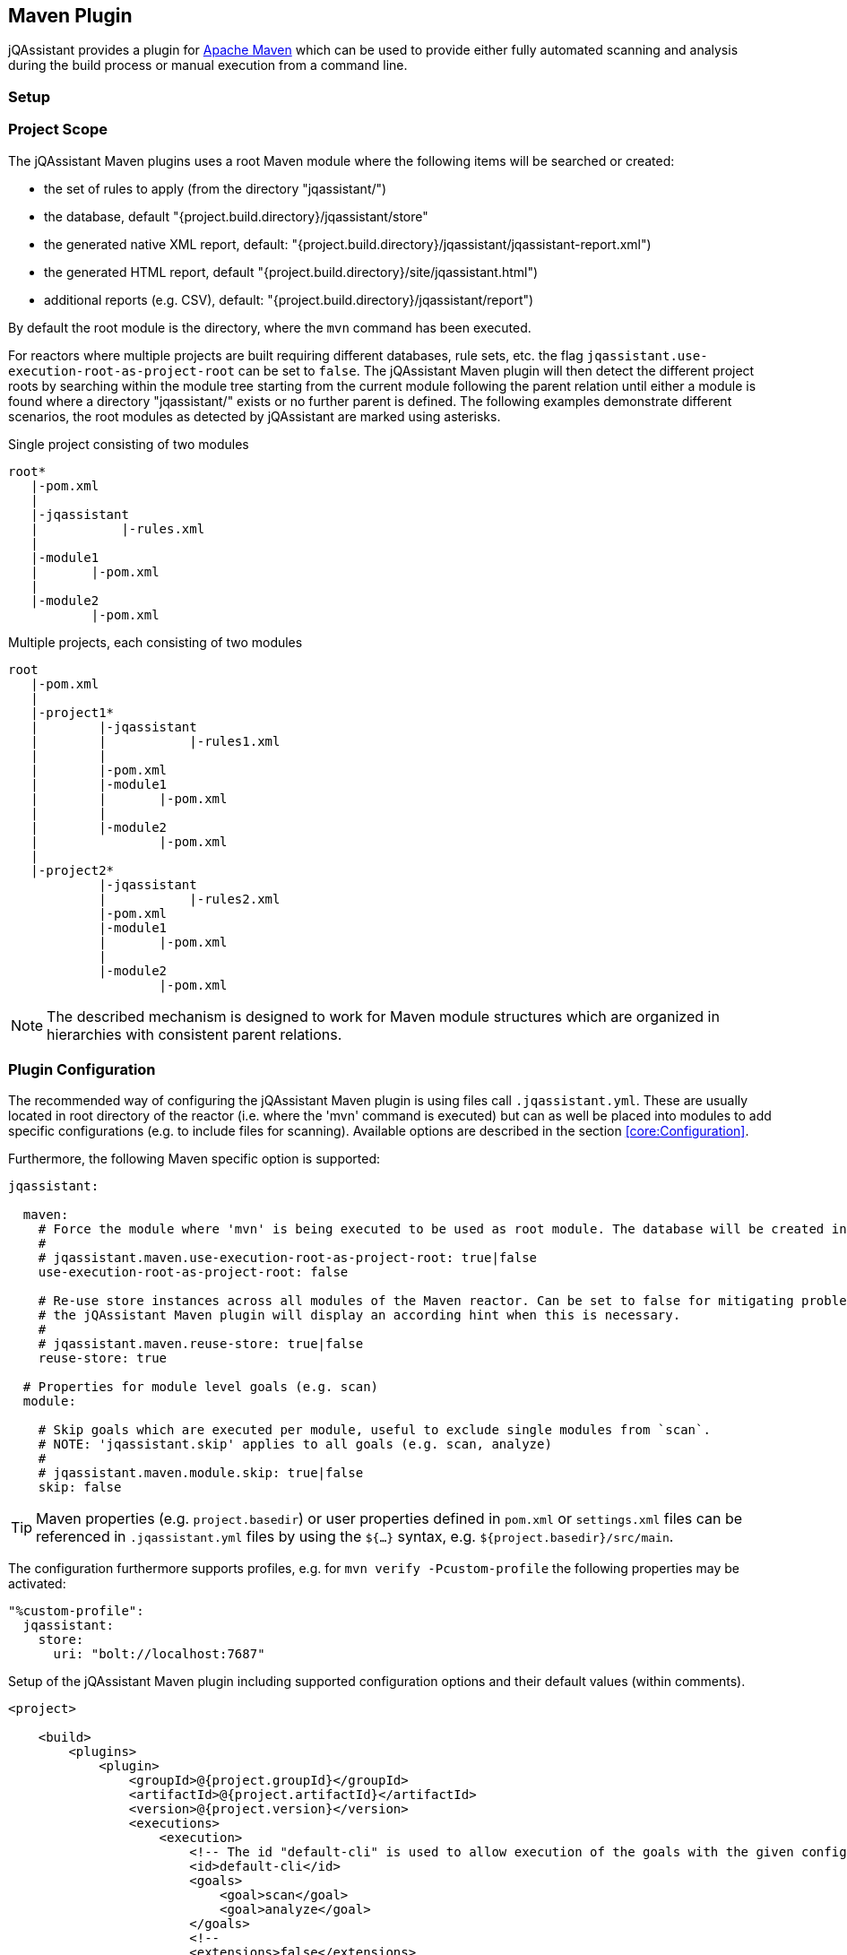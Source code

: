 
== Maven Plugin

jQAssistant provides a plugin for http://maven.apache.org[Apache Maven] which can be used to provide either fully automated scanning and analysis during the build
process or manual execution from a command line.

=== Setup

[[ProjectScope]]
=== Project Scope

The jQAssistant Maven plugins uses a root Maven module where the following items will be searched or created:

- the set of rules to apply (from the directory "jqassistant/")
- the database, default "{project.build.directory}/jqassistant/store"
- the generated native XML report, default: "{project.build.directory}/jqassistant/jqassistant-report.xml")
- the generated HTML report, default "{project.build.directory}/site/jqassistant.html")
- additional reports (e.g. CSV), default: "{project.build.directory}/jqassistant/report")

By default the root module is the directory, where the `mvn` command has been executed.

For reactors where multiple projects are built requiring different databases, rule sets, etc. the flag
`jqassistant.use-execution-root-as-project-root` can be set to `false`.
The jQAssistant Maven plugin will then detect the different project roots by searching within the module tree starting from the current module following the
parent relation until either a module is found where a directory "jqassistant/" exists or no further parent is defined.
The following examples demonstrate different scenarios, the root modules as detected by jQAssistant are marked using asterisks.

.Single project consisting of two modules
[source]
----
root*
   |-pom.xml
   |
   |-jqassistant
   |           |-rules.xml
   |
   |-module1
   |       |-pom.xml
   |
   |-module2
           |-pom.xml
----

.Multiple projects, each consisting of two modules
[source]
----
root
   |-pom.xml
   |
   |-project1*
   |        |-jqassistant
   |        |           |-rules1.xml
   |        |
   |        |-pom.xml
   |        |-module1
   |        |       |-pom.xml
   |        |
   |        |-module2
   |                |-pom.xml
   |
   |-project2*
            |-jqassistant
            |           |-rules2.xml
            |-pom.xml
            |-module1
            |       |-pom.xml
            |
            |-module2
                    |-pom.xml
----

NOTE: The described mechanism is designed to work for Maven module structures which are organized in hierarchies with consistent parent relations.

=== Plugin Configuration

The recommended way of configuring the jQAssistant Maven plugin is using files call `.jqassistant.yml`.
These are usually located in root directory of the reactor (i.e. where the 'mvn' command is executed) but can as well be placed into modules to add specific configurations (e.g. to include files for scanning).
Available options are described in the section <<core:Configuration>>.

Furthermore, the following Maven specific option is supported:

[source,yaml]
----
jqassistant:

  maven:
    # Force the module where 'mvn' is being executed to be used as root module. The database will be created in this module and contain all information of the reactor. Rules will be read from the rules folder of this module.
    #
    # jqassistant.maven.use-execution-root-as-project-root: true|false
    use-execution-root-as-project-root: false

    # Re-use store instances across all modules of the Maven reactor. Can be set to false for mitigating problems in specific setups,
    # the jQAssistant Maven plugin will display an according hint when this is necessary.
    #
    # jqassistant.maven.reuse-store: true|false
    reuse-store: true

  # Properties for module level goals (e.g. scan)
  module:

    # Skip goals which are executed per module, useful to exclude single modules from `scan`.
    # NOTE: 'jqassistant.skip' applies to all goals (e.g. scan, analyze)
    #
    # jqassistant.maven.module.skip: true|false
    skip: false
----

TIP: Maven properties (e.g. `project.basedir`) or user properties defined in `pom.xml` or `settings.xml` files can be referenced in `.jqassistant.yml` files by using the `${...}` syntax, e.g. `${project.basedir}/src/main`.

The configuration furthermore supports profiles, e.g. for `mvn verify -Pcustom-profile` the following properties may be activated:

[source,yaml]
----
"%custom-profile":
  jqassistant:
    store:
      uri: "bolt://localhost:7687"
----

.Setup of the jQAssistant Maven plugin including supported configuration options and their default values (within comments).
[source,xml]
----
<project>

    <build>
        <plugins>
            <plugin>
                <groupId>@{project.groupId}</groupId>
                <artifactId>@{project.artifactId}</artifactId>
                <version>@{project.version}</version>
                <executions>
                    <execution>
                        <!-- The id "default-cli" is used to allow execution of the goals with the given configuration from the command line -->
                        <id>default-cli</id>
                        <goals>
                            <goal>scan</goal>
                            <goal>analyze</goal>
                        </goals>
                        <!--
                        <extensions>false</extensions>
                        -->
                        <configuration>
                            <!--
                            <configurationLocations>
                                <configurationLocation>${project.basedir}/.jqassistant.yml</configurationLocation>
                            </configurationLocations>
                            <yaml>
                                jqassistant:
                                  skip: true
                            <yaml>
                            -->
                        </configuration>
                    </execution>
                </executions>
            </plugin>
        </plugins>
    </build>

    <!-- The following section is only required if a Maven site shall be generated including a jQAssistant report -->
    <reporting>
        <plugins>
            <plugin>
                <groupId>org.apache.maven.plugins</groupId>
                <artifactId>maven-project-info-reports-plugin</artifactId>
                <version>3.0.0</version>
            </plugin>
            <plugin>
                <groupId>@{project.groupId}</groupId>
                <artifactId>@{project.artifactId}</artifactId>
                <version>@{project.version}</version>
                <reportSets>
                    <reportSet>
                        <reports>
                            <report>report</report>
                        </reports>
                    </reportSet>
                </reportSets>
            </plugin>
        </plugins>
    </reporting>

</project>
----

configurationLocations (-Djqassistant.configuration.locations)::
* the list of configuration locations, e.g. files and directories
* default: '.jqassistant.yml, .jqassistant.yaml, .jqassistant/\*.yml, .jqassistant/**.yaml'

yaml::
* embedded YAML configuration
* can be used as an alternative to the .jqassistant.yml file, e.g. to provide the pom.xml as a parent with a pre-defined jQAssistant configuration

If multiple, partially overlapping configurations are provided then the following priorities apply (from lowest to highest):

. `~/.jqassistant.yml` configuration file in the user's home directory
. `.jqassistant.yml` files embedded in the dependencies of the jQAssistant Maven Plugin
. Properties or YAML configuration section specified in pom.xml files
. `.jqassistant.yml` file in the directory where the Maven build is triggered (execution root)
. `.jqassistant.yml` file in the current Maven module (for multi-module projects)
. environment variables, e.g. `JQASSISTANT_SKIP=true`
. System properties provided to the Maven build (e.g. `-Djqassistant.skip`)

=== Command Line

Goals may also be executed from the command line:

[source]
----
mvn ${project.groupId}:${project.artifactId}:available-rules
----

Adding the following lines to the file settings.xml (usually located in the $HOME/.m2) eases execution of jQAssistant goals from the command line:

[source,xml]
----
<pluginGroups>
    <pluginGroup>com.buschmais.jqassistant</pluginGroup>
</pluginGroups>
----

The same goal can now be executed using the following command line statement:

[source]
----
mvn jqassistant:available-rules
----

=== Goals

* <<scan>>
* <<available-scopes>>
* <<reset>>
* <<server>>
* <<analyze>>
* <<effective-configuration>>
* <<effective-rules>>
* <<available-rules>>
* <<report>>

[[scan]]
=== jqassistant:scan

Scans the project directories according to the given configuration (e.g. compiled classes and test classes) and stores the
gathered information in the database.

[[available-scopes]]
=== jqassistant:available-scopes

List all available scopes which may be specified for scanInclude properties.

[[reset]]
=== jqassistant:reset

Resets the database by deleting all nodes and relationships.

[[server]]
=== jqassistant:server

Starts the integrated Neo4j web server (default address: http://localhost:7474).

[[analyze]]
=== jqassistant:analyze

Executes an analysis.

NOTE: If for a multi-module project a report archive shall be created and installed into the local repository the
https://maven.apache.org/plugins/maven-install-plugin/install-mojo.html[Maven Install Plugin] must be configured to use
`installAtEnd`.
In a similar way for deploying the report archive to a remote repository `deployAtEnd` must be actived for the https://maven.apache.org/plugins/maven-deploy-plugin/deploy-mojo.html[Maven Deploy Plugin].

[[effective-configuration]]
=== jqassistant:effective-configuration

Print the current configuration as YAML representation on the console.

[[effective-rules]]
=== jqassistant:effective-rules

List the rules which would be executed for an analysis and the given concepts, constraints or groups.

[[available-rules]]
=== jqassistant:available-rules

List all available rules.

[[report]]
=== jqassistant:report

Transforms the XML report into HTML (i.e. for generating a Maven site).
